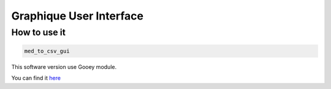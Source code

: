 Graphique User Interface
====================================

How to use it
---------------------
.. code-block:: bash

    med_to_csv_gui

This software version use Gooey module.

You can find it `here <https://github.com/chriskiehl/Gooey>`_

.. TODO Add some print 
.. TODO Add an icons to the program